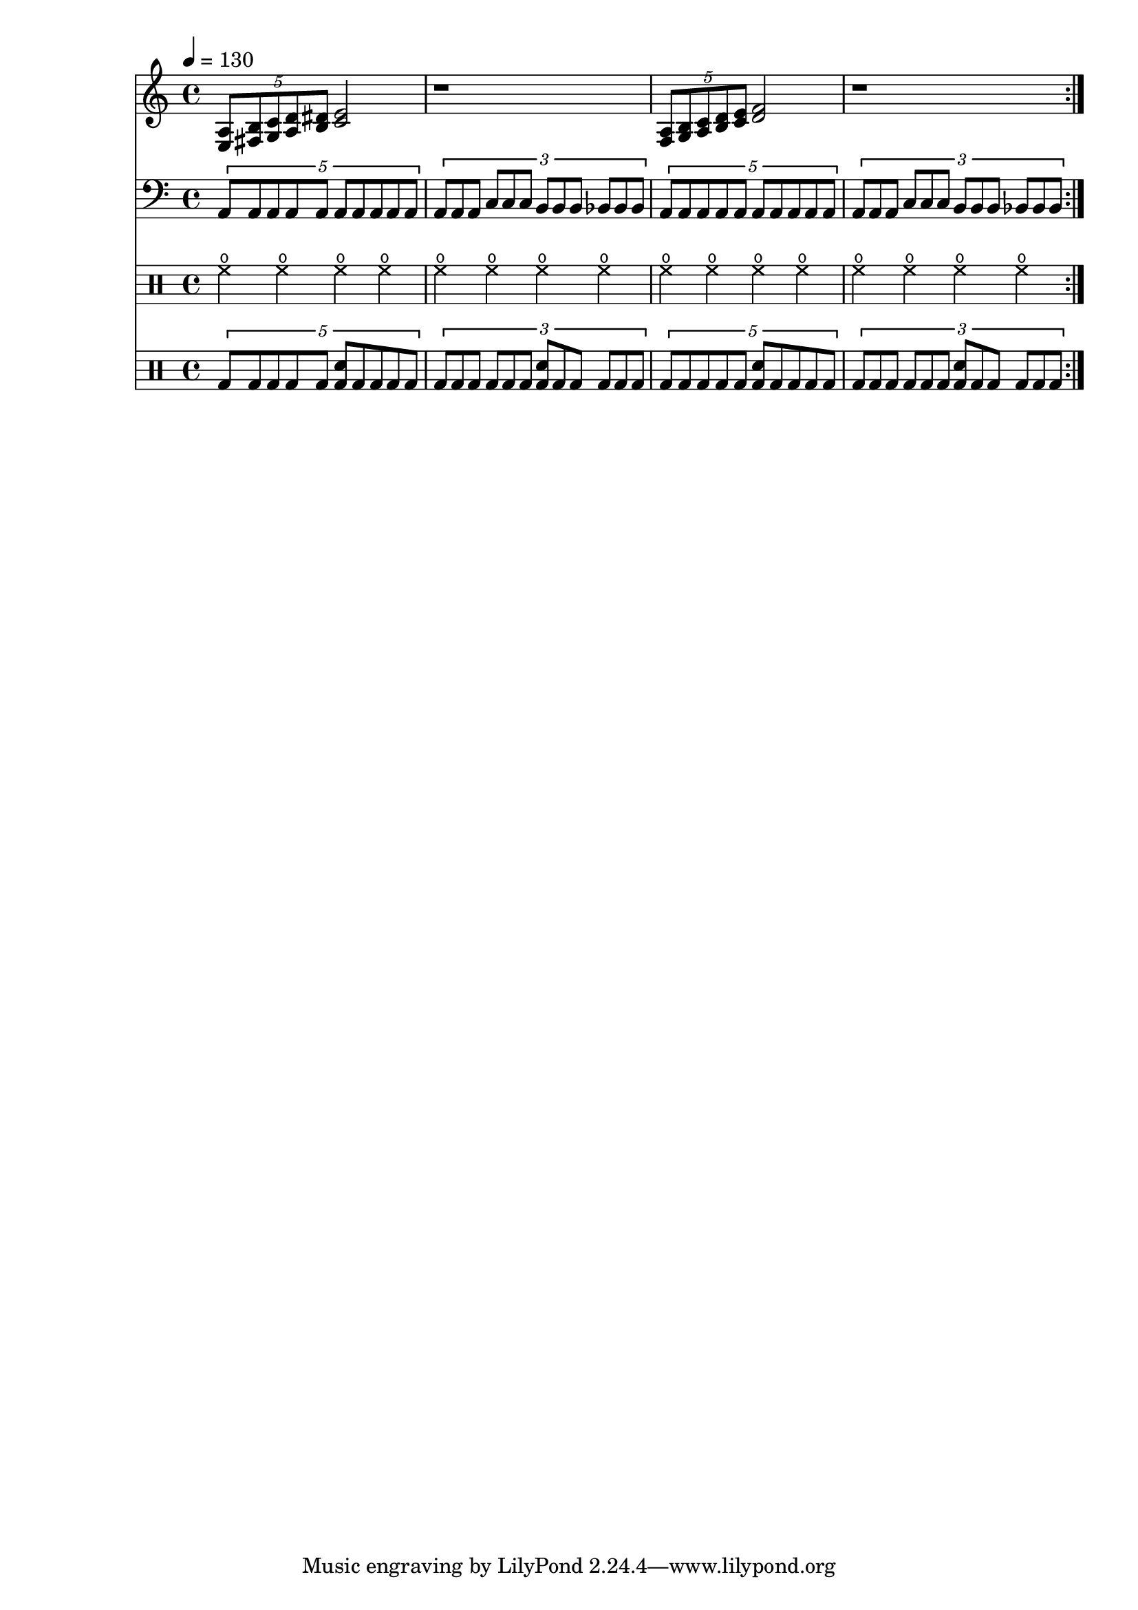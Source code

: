 Time = {
  \tempo 4 = 130
  \time 4/4
}

GuitarOne = \new Staff {
  \set Staff.midiInstrument = #"overdriven guitar"
  \clef treble
  \Time
  \repeat volta 8 {
    \tuplet 5/4 { <e a>8 <fis b> <g c'> <a d'> <b dis'> } <c' e'>2 |
    r1 |
    \tuplet 5/4 { <f a>8 <g b> <a c'> <b d'> <c' e'> } <d' f'>2 |
    r1 |
  }
}

GuitarTwo = \new Staff {
  \set Staff.midiInstrument = #"electric guitar (muted)"
  \clef bass
  \Time
  \repeat volta 8 {
    \repeat unfold 2 {
      \tuplet 5/4 { a,8 a, a, a, a, a, a, a, a, a, } |
      \tuplet 3/2 { a,8 a, a, c c c b,8 b, b, bes, bes, bes, } |
    }
  }
}

Bass = \new Staff {
  \set Staff.midiInstrument = #"electric bass (pick)"
  \clef bass
  \Time
  \repeat volta 8 {
    \repeat unfold 2 {
      \transpose c c, {
        \tuplet 5/4 { a,8 a, a, a, a, a, a, a, a, a, } |
        \tuplet 3/2 { a,8 a, a, c c c b,8 b, b, bes, bes, bes, } |
      }
    }
  }
}

Drums = <<
  \new DrumStaff {
    \Time
    \drummode {
      \repeat volta 8 {
        \repeat unfold 2 {
          hho4 hho hho hho | hho4 hho hho hho |
        }
      }
    }
  }
  \new DrumStaff {
    \Time
    \drummode {
      \repeat volta 8 {
        \repeat unfold 2 {
          \tuplet 5/4 { bd8 bd bd bd bd <bd sn>8 bd bd bd bd } |
          \tuplet 3/2 { bd8 bd bd bd bd bd <bd sn>8 bd bd bd bd bd } |
        }
      }
    }
  }
>>

\score {
  << \GuitarOne \GuitarTwo \Drums >>
  \layout {}
}
\score {
  \unfoldRepeats << \GuitarOne \GuitarTwo \Bass \Drums >>
  \midi {}
}

